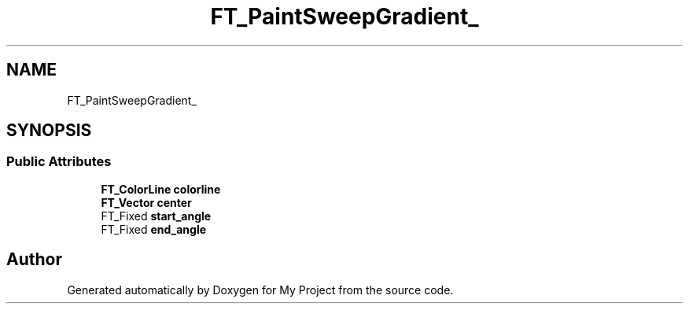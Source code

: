 .TH "FT_PaintSweepGradient_" 3 "Wed Feb 1 2023" "Version Version 0.0" "My Project" \" -*- nroff -*-
.ad l
.nh
.SH NAME
FT_PaintSweepGradient_
.SH SYNOPSIS
.br
.PP
.SS "Public Attributes"

.in +1c
.ti -1c
.RI "\fBFT_ColorLine\fP \fBcolorline\fP"
.br
.ti -1c
.RI "\fBFT_Vector\fP \fBcenter\fP"
.br
.ti -1c
.RI "FT_Fixed \fBstart_angle\fP"
.br
.ti -1c
.RI "FT_Fixed \fBend_angle\fP"
.br
.in -1c

.SH "Author"
.PP 
Generated automatically by Doxygen for My Project from the source code\&.

